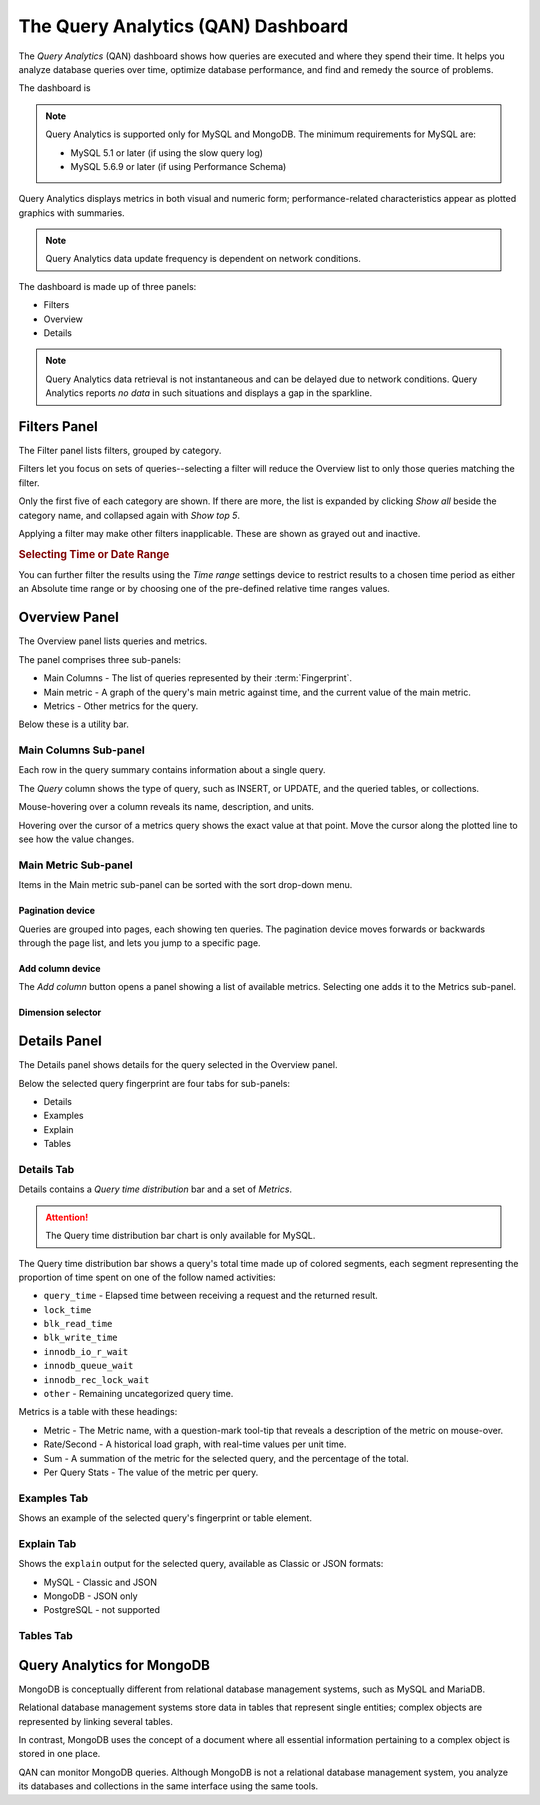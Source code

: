.. raw:: html

   <!-- Needed for switching between equivalent sections in PMM1/PMM2 -->
   <a id="another-doc-version-link"
      data-location="https://www.percona.com/doc/percona-monitoring-and-management/qan.html"
      href="https://www.percona.com/doc/percona-monitoring-and-management/2.x/qan-intro.html"
      style="display:none;"></a>

.. _pmm.qan:
.. _pmm.qan.home-page.opening:
.. _pmm.qan.query-time-distribution:

###################################
The Query Analytics (QAN) Dashboard
###################################

The *Query Analytics* (QAN) dashboard shows how queries are executed and where they spend their time.  It helps you analyze database queries over time, optimize database performance, and find and remedy the source of problems.

.. image:: /_images/PMM_Query_Analytics.jpg

The dashboard is

.. note::

   Query Analytics is supported only for MySQL and MongoDB. The minimum requirements for MySQL are:

   * MySQL 5.1 or later (if using the slow query log)
   * MySQL 5.6.9 or later (if using Performance Schema)

.. todo:: add MySQL 8 and MongoDB reqs

Query Analytics displays metrics in both visual and numeric form; performance-related characteristics appear as plotted graphics with summaries.

.. note::

   Query Analytics data update frequency is dependent on network conditions.

The dashboard is made up of three panels:

- Filters
- Overview
- Details

.. note::

   Query Analytics data retrieval is not instantaneous and can be delayed
   due to network conditions. Query Analytics reports *no data* in such
   situations and displays a gap in the sparkline.

.. _pmm-qan-query-filtering:
.. _filtering-queries:

*************
Filters Panel
*************

.. image:: /_images/PMM_Query_Analytics_filters.jpg
   :scale: 40%

The Filter panel lists filters, grouped by category.

Filters let you focus on sets of queries--selecting a filter will reduce the Overview list to only those queries matching the filter.

Only the first five of each category are shown. If there are more, the list is expanded by clicking *Show all* beside the category name, and collapsed again with *Show top 5*.

Applying a filter may make other filters inapplicable. These are shown as grayed out and inactive.

.. _pmm.qan.time-date-range.selecting:

.. rubric:: Selecting Time or Date Range

You can further filter the results using the *Time range* settings device to restrict results to a chosen time period as either an Absolute time range or by choosing one of the pre-defined relative time ranges values.

.. _pmm-qan-top-ten:
.. _pmm.qan.query-summary.total:
.. _pmm.qan.query-summary.query:
.. _pmm.qan.metric.value.viewing:


**************
Overview Panel
**************

.. image:: /_images/PMM_Query_Analytics_overview-table.jpg
   :scale: 40%

The Overview panel lists queries and metrics.

The panel comprises three sub-panels:

- Main Columns - The list of queries represented by their :term:`Fingerprint`.
- Main metric - A graph of the query's main metric against time, and the current value of the main metric.
- Metrics - Other metrics for the query.

Below these is a utility bar.

======================
Main Columns Sub-panel
======================

Each row in the query summary contains information about a single query.

The *Query* column shows the type of query, such as INSERT, or UPDATE, and the queried tables, or collections.

Mouse-hovering over a column reveals its name, description, and units.

Hovering over the cursor of a metrics query shows the exact value at that point.  Move the cursor along the plotted line to see how the value changes.

=====================
Main Metric Sub-panel
=====================

Items in the Main metric sub-panel can be sorted with the sort drop-down menu.

Pagination device
-----------------

.. image:: /_images/PMM_Query_Analytics_pagination.jpg
   :scale: 30%

Queries are grouped into pages, each showing ten queries.  The pagination device moves forwards or backwards through the page list, and lets you jump to a specific page.

Add column device
-----------------

.. image:: /_images/PMM_Query_Analytics_add-columns.jpg
   :scale: 30%

The *Add column* button opens a panel showing a list of available metrics. Selecting one adds it to the Metrics sub-panel.

Dimension selector
------------------

.. image:: /_images/PMM_Query_Analytics_group-by.jpg
   :scale: 30%



.. _pmm-qan-query-selecting:
.. _query-detail-section:

*************
Details Panel
*************

.. image:: /_images/PMM_Query_Analytics_details.jpg
   :scale: 30%

The Details panel shows details for the query selected in the Overview panel.

Below the selected query fingerprint are four tabs for sub-panels:

- Details
- Examples
- Explain
- Tables

===========
Details Tab
===========

Details contains a *Query time distribution* bar and a set of *Metrics*.

.. attention:: The Query time distribution bar chart is only available for MySQL.

The Query time distribution bar shows a query's total time made up of colored segments, each segment representing the proportion of time spent on one of the follow named activities:

- ``query_time`` - Elapsed time between receiving a request and the returned result.
- ``lock_time``
- ``blk_read_time``
- ``blk_write_time``
- ``innodb_io_r_wait``
- ``innodb_queue_wait``
- ``innodb_rec_lock_wait``
- ``other`` - Remaining uncategorized query time.

Metrics is a table with these headings:

- Metric - The Metric name, with a question-mark tool-tip that reveals a description of the metric on mouse-over.

- Rate/Second - A historical load graph, with real-time values per unit time.

- Sum - A summation of the metric for the selected query, and the percentage of the total.

- Per Query Stats - The value of the metric per query.

============
Examples Tab
============

.. image:: /_images/PMM_Query_Analytics_examples.jpg
   :scale: 30%

Shows an example of the selected query's fingerprint or table element.

===========
Explain Tab
===========

.. image:: /_images/PMM_Query_Analytics_explain.jpg
   :scale: 30%

Shows the ``explain`` output for the selected query, available as Classic or JSON formats:

- MySQL - Classic and JSON
- MongoDB - JSON only
- PostgreSQL - not supported

==========
Tables Tab
==========

.. image:: /_images/PMM_Query_Analytics_tables.jpg
   :scale: 30%

.. _pmm.qan-mongodb:
.. _figure.pmm.qan-mongodb.query-summary-table.mongodb:
.. _figure.pmm.qan-mongodb.query-metrics:

***************************
Query Analytics for MongoDB
***************************

MongoDB is conceptually different from relational database management systems, such as MySQL and MariaDB.

Relational database management systems store data in tables that represent single entities; complex objects are represented by linking several tables.

In contrast, MongoDB uses the concept of a document where all essential information pertaining to a complex object is stored in one place.

QAN can monitor MongoDB queries. Although MongoDB is not a relational database management system, you analyze its databases and collections in the same interface using the same tools.

.. seealso:: :ref:`conf-mongodb-requirements`
